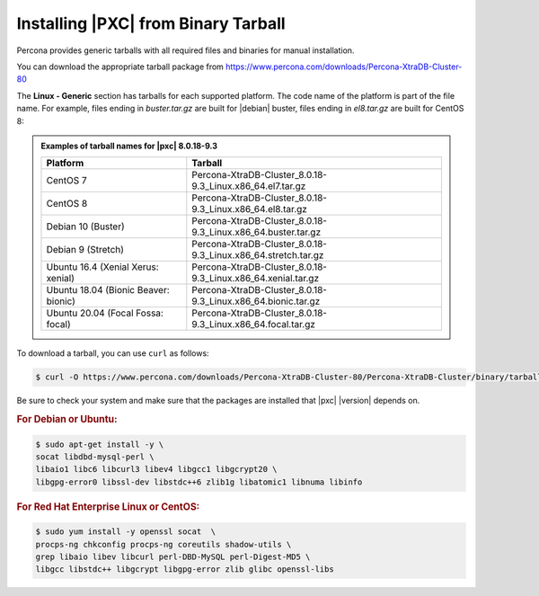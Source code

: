 .. _tarball:

====================================
Installing |PXC| from Binary Tarball
====================================

Percona provides generic tarballs with all required files and binaries
for manual installation.

You can download the appropriate tarball package from
https://www.percona.com/downloads/Percona-XtraDB-Cluster-80

The **Linux - Generic** section has tarballs for each supported platform. The
code name of the platform is part of the file name. For example, files ending in
*buster.tar.gz* are built for |debian| buster, files ending in *el8.tar.gz* are
built for CentOS 8:

.. admonition:: Examples of tarball names for |pxc| 8.0.18-9.3

   .. list-table::
      :header-rows: 1

      * - Platform
	- Tarball
      *	- CentOS 7
	- Percona-XtraDB-Cluster_8.0.18-9.3_Linux.x86_64.el7.tar.gz
      * - CentOS 8
	- Percona-XtraDB-Cluster_8.0.18-9.3_Linux.x86_64.el8.tar.gz
      * - Debian 10 (Buster)
	- Percona-XtraDB-Cluster_8.0.18-9.3_Linux.x86_64.buster.tar.gz
      * - Debian 9 (Stretch)
	- Percona-XtraDB-Cluster_8.0.18-9.3_Linux.x86_64.stretch.tar.gz
      * - Ubuntu 16.4 (Xenial Xerus: xenial)
	- Percona-XtraDB-Cluster_8.0.18-9.3_Linux.x86_64.xenial.tar.gz
      * - Ubuntu 18.04 (Bionic Beaver: bionic)
	- Percona-XtraDB-Cluster_8.0.18-9.3_Linux.x86_64.bionic.tar.gz
      * - Ubuntu 20.04 (Focal Fossa: focal)
	- Percona-XtraDB-Cluster_8.0.18-9.3_Linux.x86_64.focal.tar.gz


To download a tarball, you can use ``curl`` as follows:

.. code-block:: bash

   $ curl -O https://www.percona.com/downloads/Percona-XtraDB-Cluster-80/Percona-XtraDB-Cluster/binary/tarball/TARBALL_NAME

Be sure to check your system and make sure that the packages are installed that |pxc| |version| depends on.

.. rubric:: For Debian or Ubuntu:

.. code-block:: bash

   $ sudo apt-get install -y \
   socat libdbd-mysql-perl \
   libaio1 libc6 libcurl3 libev4 libgcc1 libgcrypt20 \
   libgpg-error0 libssl-dev libstdc++6 zlib1g libatomic1 libnuma libinfo

.. rubric:: For Red Hat Enterprise Linux or CentOS:

.. code-block:: bash

   $ sudo yum install -y openssl socat  \
   procps-ng chkconfig procps-ng coreutils shadow-utils \
   grep libaio libev libcurl perl-DBD-MySQL perl-Digest-MD5 \
   libgcc libstdc++ libgcrypt libgpg-error zlib glibc openssl-libs
